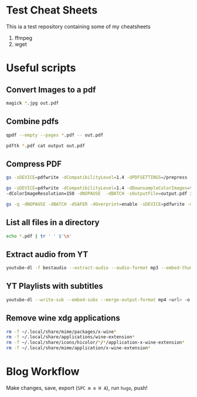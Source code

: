 * Test Cheat Sheets
This ia a test repository containing some of my cheatsheets
  1. ffmpeg
  2. wget

* Useful scripts
** Convert Images to a pdf
#+BEGIN_SRC sh
magick *.jpg out.pdf
#+END_SRC

** Combine pdfs
#+BEGIN_SRC sh
qpdf --empty --pages *.pdf -- out.pdf

pdftk *.pdf cat output out.pdf
#+END_SRC

** Compress PDF
#+BEGIN_SRC sh
gs -sDEVICE=pdfwrite -dCompatibilityLevel=1.4 -dPDFSETTINGS=/prepress -dNOPAUSE -dQUIET -dBATCH -sOutputFile=out.pdf input.pdf
#+END_SRC

#+BEGIN_SRC sh
gs -sDEVICE=pdfwrite -dCompatibilityLevel=1.4 -dDownsampleColorImages=true \
-dColorImageResolution=150 -dNOPAUSE  -dBATCH -sOutputFile=output.pdf input.pdf
#+END_SRC

#+BEGIN_SRC sh
gs -q -dNOPAUSE -dBATCH -dSAFER -dOverprint=enable -sDEVICE=pdfwrite -dPDFSETTINGS=/ebook -dEmbedAllFonts=true -dSubsetFonts=true -dAutoRotatePages=/None -dColorImageDownsampleType=/Bicubic -dColorImageResolution=150 -dGrayImageDownsampleType=/Bicubic -dGrayImageResolution=150 -dMonoImageDownsampleType=/Bicubic -dMonoImageResolution=150 -sOutputFile=output.pdf input.pdf
#+END_SRC

** List all files in a directory
#+BEGIN_SRC sh
echo *.pdf | tr ' ' $'\n'
#+END_SRC

** Extract audio from YT
#+BEGIN_SRC sh
youtube-dl -f bestaudio --extract-audio --audio-format mp3 --embed-thumbnail --add-metadata <url>
#+END_SRC

** YT Playlists with subtitles
#+BEGIN_SRC sh
youtube-dl --write-sub --embed-subs --merge-output-format mp4 <url> -o "%(playlist_index)2d - %(title)s.%(ext)s"
#+END_SRC

** Remove wine xdg applications
#+BEGIN_SRC sh
rm -f ~/.local/share/mime/packages/x-wine*
rm -f ~/.local/share/applications/wine-extension*
rm -f ~/.local/share/icons/hicolor/*/*/application-x-wine-extension*
rm -f ~/.local/share/mime/application/x-wine-extension* 
#+END_SRC

* Blog Workflow
Make changes, save, export (=SPC m e H A=), run =hugo=, push!




